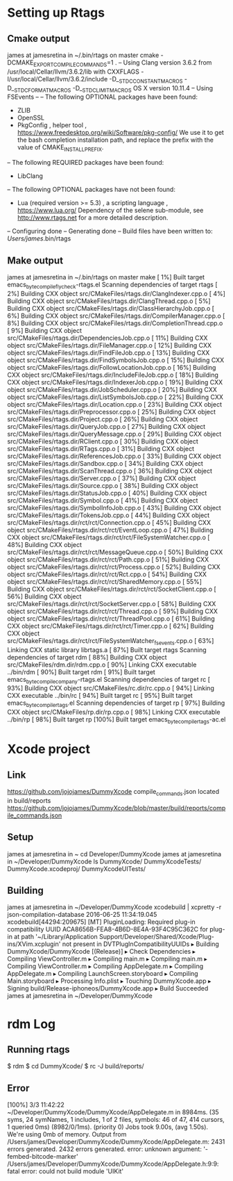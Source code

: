 * Setting up Rtags
** Cmake output
james at jamesretina in ~/.bin/rtags on master cmake -DCMAKE_EXPORT_COMPILE_COMMANDS=1 .
-- Using Clang version 3.6.2 from /usr/local/Cellar/llvm/3.6.2/lib with CXXFLAGS -I/usr/local/Cellar/llvm/3.6.2/include -D__STDC_CONSTANT_MACROS -D__STDC_FORMAT_MACROS -D__STDC_LIMIT_MACROS
OS X version 10.11.4
-- Using FSEvents
--
-- The following OPTIONAL packages have been found:

 * ZLIB
 * OpenSSL
 * PkgConfig , helper tool , <https://www.freedesktop.org/wiki/Software/pkg-config/>
   We use it to get the bash completion installation path, and replace the prefix with the value of CMAKE_INSTALL_PREFIX.

-- The following REQUIRED packages have been found:

 * LibClang

-- The following OPTIONAL packages have not been found:

 * Lua (required version >= 5.3) , a scripting language , <https://www.lua.org/>
   Dependency of the selene sub-module, see http://www.rtags.net for a more detailed description.

-- Configuring done
-- Generating done
-- Build files have been written to: /Users/james/.bin/rtags
** Make output
james at jamesretina in ~/.bin/rtags on master make
[  1%] Built target emacs_byte_compile_flycheck-rtags.el
Scanning dependencies of target rtags
[  2%] Building CXX object src/CMakeFiles/rtags.dir/ClangIndexer.cpp.o
[  4%] Building CXX object src/CMakeFiles/rtags.dir/ClangThread.cpp.o
[  5%] Building CXX object src/CMakeFiles/rtags.dir/ClassHierarchyJob.cpp.o
[  6%] Building CXX object src/CMakeFiles/rtags.dir/CompilerManager.cpp.o
[  8%] Building CXX object src/CMakeFiles/rtags.dir/CompletionThread.cpp.o
[  9%] Building CXX object src/CMakeFiles/rtags.dir/DependenciesJob.cpp.o
[ 11%] Building CXX object src/CMakeFiles/rtags.dir/FileManager.cpp.o
[ 12%] Building CXX object src/CMakeFiles/rtags.dir/FindFileJob.cpp.o
[ 13%] Building CXX object src/CMakeFiles/rtags.dir/FindSymbolsJob.cpp.o
[ 15%] Building CXX object src/CMakeFiles/rtags.dir/FollowLocationJob.cpp.o
[ 16%] Building CXX object src/CMakeFiles/rtags.dir/IncludeFileJob.cpp.o
[ 18%] Building CXX object src/CMakeFiles/rtags.dir/IndexerJob.cpp.o
[ 19%] Building CXX object src/CMakeFiles/rtags.dir/JobScheduler.cpp.o
[ 20%] Building CXX object src/CMakeFiles/rtags.dir/ListSymbolsJob.cpp.o
[ 22%] Building CXX object src/CMakeFiles/rtags.dir/Location.cpp.o
[ 23%] Building CXX object src/CMakeFiles/rtags.dir/Preprocessor.cpp.o
[ 25%] Building CXX object src/CMakeFiles/rtags.dir/Project.cpp.o
[ 26%] Building CXX object src/CMakeFiles/rtags.dir/QueryJob.cpp.o
[ 27%] Building CXX object src/CMakeFiles/rtags.dir/QueryMessage.cpp.o
[ 29%] Building CXX object src/CMakeFiles/rtags.dir/RClient.cpp.o
[ 30%] Building CXX object src/CMakeFiles/rtags.dir/RTags.cpp.o
[ 31%] Building CXX object src/CMakeFiles/rtags.dir/ReferencesJob.cpp.o
[ 33%] Building CXX object src/CMakeFiles/rtags.dir/Sandbox.cpp.o
[ 34%] Building CXX object src/CMakeFiles/rtags.dir/ScanThread.cpp.o
[ 36%] Building CXX object src/CMakeFiles/rtags.dir/Server.cpp.o
[ 37%] Building CXX object src/CMakeFiles/rtags.dir/Source.cpp.o
[ 38%] Building CXX object src/CMakeFiles/rtags.dir/StatusJob.cpp.o
[ 40%] Building CXX object src/CMakeFiles/rtags.dir/Symbol.cpp.o
[ 41%] Building CXX object src/CMakeFiles/rtags.dir/SymbolInfoJob.cpp.o
[ 43%] Building CXX object src/CMakeFiles/rtags.dir/TokensJob.cpp.o
[ 44%] Building CXX object src/CMakeFiles/rtags.dir/rct/rct/Connection.cpp.o
[ 45%] Building CXX object src/CMakeFiles/rtags.dir/rct/rct/EventLoop.cpp.o
[ 47%] Building CXX object src/CMakeFiles/rtags.dir/rct/rct/FileSystemWatcher.cpp.o
[ 48%] Building CXX object src/CMakeFiles/rtags.dir/rct/rct/MessageQueue.cpp.o
[ 50%] Building CXX object src/CMakeFiles/rtags.dir/rct/rct/Path.cpp.o
[ 51%] Building CXX object src/CMakeFiles/rtags.dir/rct/rct/Process.cpp.o
[ 52%] Building CXX object src/CMakeFiles/rtags.dir/rct/rct/Rct.cpp.o
[ 54%] Building CXX object src/CMakeFiles/rtags.dir/rct/rct/SharedMemory.cpp.o
[ 55%] Building CXX object src/CMakeFiles/rtags.dir/rct/rct/SocketClient.cpp.o
[ 56%] Building CXX object src/CMakeFiles/rtags.dir/rct/rct/SocketServer.cpp.o
[ 58%] Building CXX object src/CMakeFiles/rtags.dir/rct/rct/Thread.cpp.o
[ 59%] Building CXX object src/CMakeFiles/rtags.dir/rct/rct/ThreadPool.cpp.o
[ 61%] Building CXX object src/CMakeFiles/rtags.dir/rct/rct/Timer.cpp.o
[ 62%] Building CXX object src/CMakeFiles/rtags.dir/rct/rct/FileSystemWatcher_fsevents.cpp.o
[ 63%] Linking CXX static library librtags.a
[ 87%] Built target rtags
Scanning dependencies of target rdm
[ 88%] Building CXX object src/CMakeFiles/rdm.dir/rdm.cpp.o
[ 90%] Linking CXX executable ../bin/rdm
[ 90%] Built target rdm
[ 91%] Built target emacs_byte_compile_company-rtags.el
Scanning dependencies of target rc
[ 93%] Building CXX object src/CMakeFiles/rc.dir/rc.cpp.o
[ 94%] Linking CXX executable ../bin/rc
[ 94%] Built target rc
[ 95%] Built target emacs_byte_compile_rtags.el
Scanning dependencies of target rp
[ 97%] Building CXX object src/CMakeFiles/rp.dir/rp.cpp.o
[ 98%] Linking CXX executable ../bin/rp
[ 98%] Built target rp
[100%] Built target emacs_byte_compile_rtags-ac.el
* Xcode project 
** Link
https://github.com/jojojames/DummyXcode
compile_commands.json located in build/reports
https://github.com/jojojames/DummyXcode/blob/master/build/reports/compile_commands.json
** Setup
james at jamesretina in ~ cd Developer/DummyXcode
james at jamesretina in ~/Developer/DummyXcode ls
DummyXcode/           DummyXcodeTests/
DummyXcode.xcodeproj/ DummyXcodeUITests/
** Building
james at jamesretina in ~/Developer/DummyXcode xcodebuild | xcpretty -r json-compilation-database
2016-06-25 11:34:19.045 xcodebuild[44294:209675] [MT] PluginLoading: Required plug-in compatibility UUID ACA8656B-FEA8-4B6D-8E4A-93F4C95C362C for plug-in at path '~/Library/Application Support/Developer/Shared/Xcode/Plug-ins/XVim.xcplugin' not present in DVTPlugInCompatibilityUUIDs
▸ Building DummyXcode/DummyXcode [(Release)]
▸ Check Dependencies
▸ Compiling ViewController.m
▸ Compiling main.m
▸ Compiling main.m
▸ Compiling ViewController.m
▸ Compiling AppDelegate.m
▸ Compiling AppDelegate.m
▸ Compiling LaunchScreen.storyboard
▸ Compiling Main.storyboard
▸ Processing Info.plist
▸ Touching DummyXcode.app
▸ Signing build/Release-iphoneos/DummyXcode.app
▸ Build Succeeded
james at jamesretina in ~/Developer/DummyXcode

* rdm Log
** Running rtags
$ rdm
$ cd DummyXcode/
$ rc -J build/reports/
** Error
[100%] 3/3 11:42:22 ~/Developer/DummyXcode/DummyXcode/AppDelegate.m in 8984ms. (35 syms, 24 symNames, 1 includes, 1 of 2 files, symbols: 46 of 47, 414 cursors, 1 queried 0ms) (8982/0/1ms). (priority 0)
Jobs took 9.00s, (avg 1.50s). We're using 0mb of memory.
Output from /Users/james/Developer/DummyXcode/DummyXcode/AppDelegate.m:
2431 errors generated.
2432 errors generated.
error: unknown argument: '-fembed-bitcode-marker'
/Users/james/Developer/DummyXcode/DummyXcode/AppDelegate.h:9:9: fatal error: could not build module 'UIKit'
